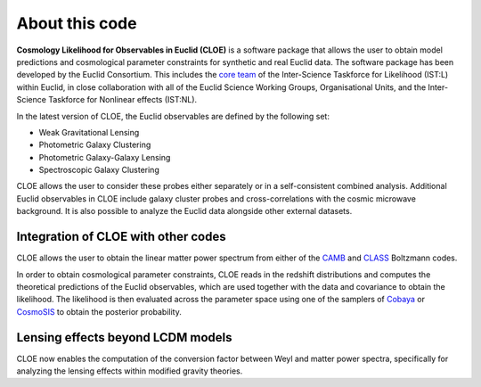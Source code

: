 About this code
==================

**Cosmology Likelihood for Observables in Euclid (CLOE)** is a software package that allows the user to obtain model predictions and cosmological parameter constraints for synthetic and real Euclid data. 
The software package has been developed by the Euclid Consortium. This includes the `core team <https://gitlab.euclid-sgs.uk/pf-ist-likelihood/likelihood-implementation/-/wikis/ISTL-core-members>`_ of the Inter-Science Taskforce for Likelihood (IST:L) within Euclid, 
in close collaboration with all of the Euclid Science Working Groups, Organisational Units, and the Inter-Science Taskforce for Nonlinear effects (IST:NL).

In the latest version of CLOE, the Euclid observables are defined by the following set:

- Weak Gravitational Lensing
- Photometric Galaxy Clustering
- Photometric Galaxy-Galaxy Lensing
- Spectroscopic Galaxy Clustering

CLOE allows the user to consider these probes either separately or in a self-consistent combined analysis. 
Additional Euclid observables in CLOE include galaxy cluster probes and cross-correlations with the cosmic microwave background.
It is also possible to analyze the Euclid data alongside other external datasets. 

Integration of CLOE with other codes
-------------------------------------

CLOE allows the user to obtain the linear matter power spectrum from either of the `CAMB <https://camb.readthedocs.io/en/latest/>`_ and `CLASS <https://lesgourg.github.io/class_public/class.html>`_ Boltzmann codes.

In order to obtain cosmological parameter constraints, CLOE reads in the redshift distributions and computes the theoretical predictions of the Euclid observables, which are used together with the data and covariance 
to obtain the likelihood. The likelihood is then evaluated across the parameter space using one of the samplers of `Cobaya <https://cobaya.readthedocs.io/en/latest/>`_ or `CosmoSIS <https://cosmosis.readthedocs.io/en/latest/>`_ 
to obtain the posterior probability.

Lensing effects beyond LCDM models
------------------------------------

CLOE now enables the computation of the conversion factor between Weyl and matter power spectra,
specifically for analyzing the lensing effects within modified gravity theories.
